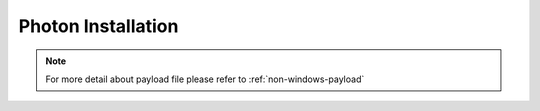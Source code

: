 Photon Installation
=======================


.. tabs::

    .. tab:: iso

        For **iso** installation, see this `payload json file <https://github.com/RackHD/RackHD/blob/master/example/samples/install_photon_os_payload_minimal.json>`_ Remember to replace ``{{ file.server }}`` with your own, see ``fileServerAddress`` and ``fileServerPort`` in ``/opt/monorail/config.json``

        .. code-block:: shell

            mkdir ~/iso && cd !/iso

            # Download iso file
            wget https://bintray.com/vmware/photon/download_file?file_path=photon-1.0-62c543d.iso

            # Create mirror folder
            mkdir -p /var/mirrors/photon

            # Replace {on-http-dir} with your own
            mkdir -p {on-http-dir}/static/http/mirrors

            # Mount iso
            sudo mount photon-1.0-62c543d.iso /var/mirrors/photon

            # Replace {on-http-dir} with your own
            sudo ln -s /var/mirrors/photon {on-http-dir}/static/http/mirrors/

            # Create workflow
            # Replace the 9090 port if you are using other ports
            # You can configure the port in /opt/monorail/config.json -> 'httpEndPoints' -> 'northbound-api-router'
            curl -X POST -H 'Content-Type: application/json' -d @install_photon_os_payload_minimal.json 127.0.0.1:9090/api/current/nodes/{node-id}/workflows?name=Graph.InstallPhotonOS | jq '.'


.. note::

    For more detail about payload file please refer to :ref:`non-windows-payload`
